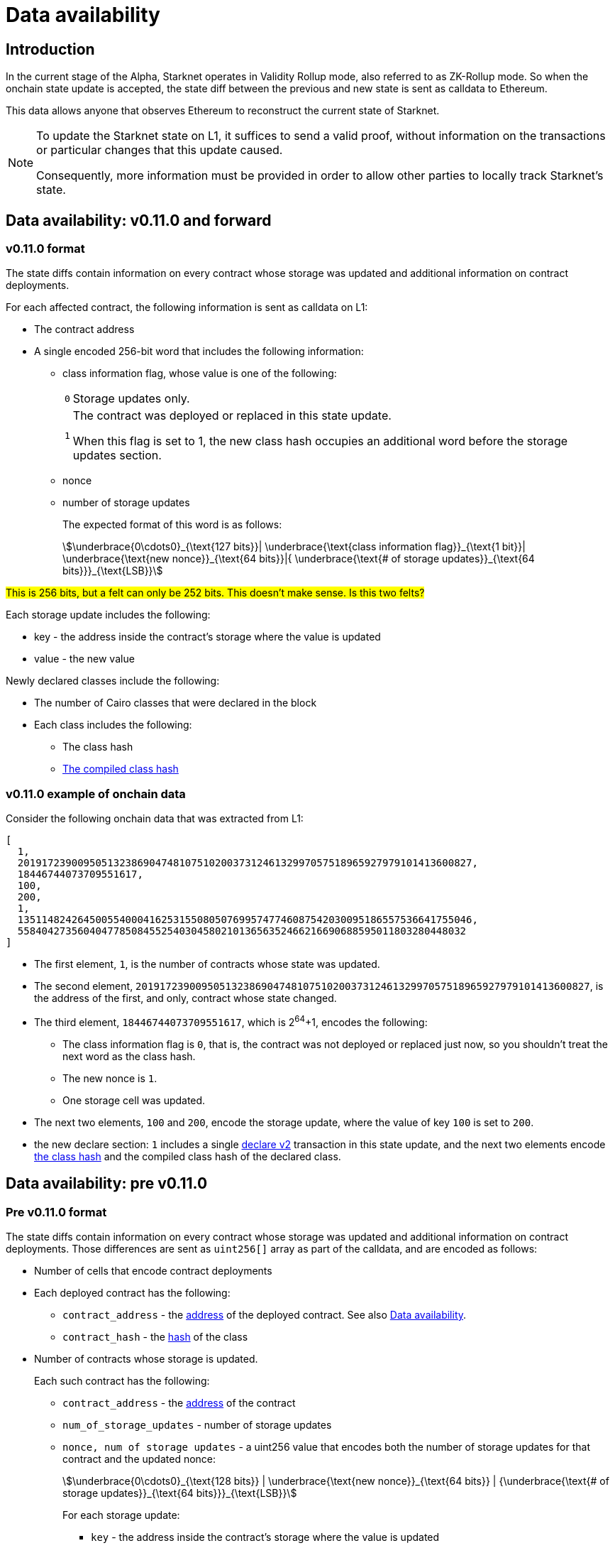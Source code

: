 [id="data_availability"]
= Data availability

[id="introduction"]
== Introduction

In the current stage of the Alpha, Starknet operates in Validity Rollup mode, also referred to as ZK-Rollup mode. So when the onchain state update is accepted, the state diff between the previous and new state is sent as calldata to Ethereum.

This data allows anyone that observes Ethereum to reconstruct the current state of Starknet.

[NOTE]
====
To update the Starknet state on L1, it suffices to send a valid proof, without information
on the transactions or particular changes that this update caused.

Consequently, more information must be provided in order to allow other parties to locally track Starknet's state.
====

== Data availability: v0.11.0 and forward


[id="v0.11.0_format"]
=== v0.11.0 format

The state diffs contain information on every contract whose storage was updated and additional information on contract deployments.

For each affected contract, the following information is sent as calldata on L1:

* The contract address
* A single encoded 256-bit word that includes the following information:
+
** class information flag, whose value is one of the following:
+

[horizontal]
`0`:: Storage updates only.
`1`:: The contract was deployed or replaced in this state update.
+
When this flag is set to 1, the new class hash occupies an additional word before the storage updates section.

** nonce
** number of storage updates
+
The expected format of this word is as follows:
+
[stem]
++++
\underbrace{0\cdots0}_{\text{127 bits}}|
\underbrace{\text{class information flag}}_{\text{1 bit}}|
\underbrace{\text{new nonce}}_{\text{64 bits}}|{
\underbrace{\text{# of storage updates}}_{\text{64 bits}}}_{\text{LSB}}
++++

#This is 256 bits, but a felt can only be 252 bits. This doesn't make sense. Is this two felts?#

Each storage update includes the following:

* key - the address inside the contract’s storage where the value is updated
* value - the new value

Newly declared classes include the following:

* The number of Cairo classes that were declared in the block
* Each class includes the following:
** The class hash
** xref:Smart_Contracts/class-hash.adoc[The compiled class hash]

[id="v0.11.0_example"]
=== v0.11.0 example of onchain data

Consider the following onchain data that was extracted from L1:

[source,json]
----
[
  1,
  2019172390095051323869047481075102003731246132997057518965927979101413600827,
  18446744073709551617,
  100,
  200,
  1,
  1351148242645005540004162531550805076995747746087542030095186557536641755046,
  558404273560404778508455254030458021013656352466216690688595011803280448032
]
----

* The first element, `1`, is the number of contracts whose state was updated.
* The second element, `2019172390095051323869047481075102003731246132997057518965927979101413600827`, is the address of the first, and only, contract whose state changed.
* The third element, `18446744073709551617`, which is 2^64^+1, encodes the following:
** The class information flag is `0`, that is, the contract was not deployed or replaced just now, so you shouldn't treat the next word as the class hash.
** The new nonce is `1`.
** One storage cell was updated.
* The next two elements, `100` and `200`, encode the storage update, where the value of key `100` is set to `200`.
* the new declare section: `1` includes a single xref:Network_Architecture/transactions.adoc#declare_v2[declare v2] transaction in this state update, and the next two elements
encode xref:../Smart_Contracts/class-hash.adoc[the class hash] and the compiled class hash of the declared class.

== Data availability: pre v0.11.0

[id="pre_v0.11.0_format"]
=== Pre v0.11.0 format

The state diffs contain information on every contract whose storage was updated and additional information on contract deployments. Those differences are sent as `uint256[]` array as part of the calldata, and are encoded as follows:

* Number of cells that encode contract deployments
* Each deployed contract has the following:

** `contract_address` - the xref:Smart_Contracts/contract-address[address]  of the deployed contract. See also xref:Network_Architecture/on-chain-data.adoc[Data availability].
** `contract_hash` - the xref:../Smart_Contracts/class-hash.adoc[hash] of the class
* Number of contracts whose storage is updated.
+
Each such contract has the following:

** `contract_address` - the xref:../Network_Architecture/on-chain-data.adoc[address] of the contract
** `num_of_storage_updates` - number of storage updates
** `nonce, num of storage updates` - a uint256 value that encodes both the number of storage updates for that contract and the updated nonce:
+
[stem]
++++
\underbrace{0\cdots0}_{\text{128 bits}} | \underbrace{\text{new nonce}}_{\text{64 bits}} |
{\underbrace{\text{# of storage updates}}_{\text{64 bits}}}_{\text{LSB}}
++++
+
For each storage update:

*** `key` - the address inside the contract's storage where the value is updated
*** `value` - the new value

[id="pre_v0.11.0_example"]
===  Pre v0.11.0 example

The example below shows onchain data that was extracted from L1. An explanation follows, according to the above format.

[source,json]
----
[
  2,
  2472939307328371039455977650994226407024607754063562993856224077254594995194,
  1336043477925910602175429627555369551262229712266217887481529642650907574765,
  5,
  2019172390095051323869047481075102003731246132997057518965927979101413600827,
  18446744073709551617,
  5,
  102,
  2111158214429736260101797453815341265658516118421387314850625535905115418634,
  2,
  619473939880410191267127038055308002651079521370507951329266275707625062498,
  1471584055184889701471507129567376607666785522455476394130774434754411633091,
  619473939880410191267127038055308002651079521370507951329266275707625062499,
  541081937647750334353499719661793404023294520617957763260656728924567461866,
  2472939307328371039455977650994226407024607754063562993856224077254594995194,
  1,
  955723665991825982403667749532843665052270105995360175183368988948217233556,
  2439272289032330041885427773916021390926903450917097317807468082958581062272,
  3429319713503054399243751728532349500489096444181867640228809233993992987070,
  1,
  5,
  1110,
  3476138891838001128614704553731964710634238587541803499001822322602421164873,
  6,
  59664015286291125586727181187045849528930298741728639958614076589374875456,
  600,
  221246409693049874911156614478125967098431447433028390043893900771521609973,
  400,
  558404273560404778508455254030458021013656352466216690688595011803280448030,
  100,
  558404273560404778508455254030458021013656352466216690688595011803280448031,
  200,
  558404273560404778508455254030458021013656352466216690688595011803280448032,
  300,
  1351148242645005540004162531550805076995747746087542030095186557536641755046,
  500
]
----

* The first element, `2`, is the number of cells that encode contracts deployment.
* The next two elements describe a single contract deployment with the following parameters:
** `contract_address`:
+
----
2472939307328371039455977650994226407024607754063562993856224077254594995194
----

** `contract_hash`:
+
----
1336043477925910602175429627555369551262229712266217887481529642650907574765
----

* The next element, `5` (index 3 in the array), is the number of contracts whose storage was updated. We will take only the first contract as an example.
** `contract_address`:
+
----
2019172390095051323869047481075102003731246132997057518965927979101413600827
----

**  Following the above contract address, we have `18446744073709551617` (index 8 in the array), which is stem:[$2^{64}+1$], thus:
*** The new contract nonce is `1`
*** One storage key is updated
*** The value at key `5` was changed to `102`

The next 4 contract storage updates are interpreted in the same manner.

[id="extract_from_ethereum"]
== Extract from Ethereum

The data described above is sent across several Ethereum transactions, each holding a part of this array as calldata. Each new Starknet block has its associated state diff transactions.

You can find the code for extracting this data from Ethereum in https://github.com/eqlabs/pathfinder/blob/2fe6f549a0b8b9923ed7a21cd1a588bc571657d6/crates/pathfinder/src/ethereum/state_update/retrieve.rs[Pathfinder's repo]. Pathfinder is the first Starknet full node implementation. You may also take a look at the https://github.com/eqlabs/pathfinder/blob/2fe6f549a0b8b9923ed7a21cd1a588bc571657d6/crates/pathfinder/resources/fact_retrieval.py[Python script] which extracts the same information.
